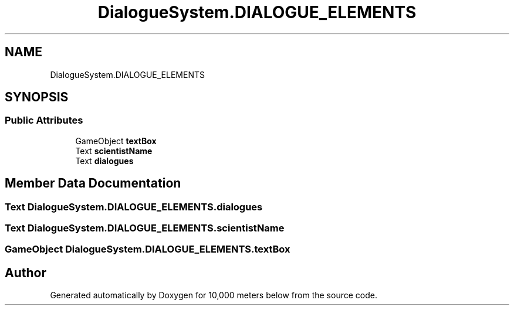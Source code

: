 .TH "DialogueSystem.DIALOGUE_ELEMENTS" 3 "Sun Dec 12 2021" "10,000 meters below" \" -*- nroff -*-
.ad l
.nh
.SH NAME
DialogueSystem.DIALOGUE_ELEMENTS
.SH SYNOPSIS
.br
.PP
.SS "Public Attributes"

.in +1c
.ti -1c
.RI "GameObject \fBtextBox\fP"
.br
.ti -1c
.RI "Text \fBscientistName\fP"
.br
.ti -1c
.RI "Text \fBdialogues\fP"
.br
.in -1c
.SH "Member Data Documentation"
.PP 
.SS "Text DialogueSystem\&.DIALOGUE_ELEMENTS\&.dialogues"

.SS "Text DialogueSystem\&.DIALOGUE_ELEMENTS\&.scientistName"

.SS "GameObject DialogueSystem\&.DIALOGUE_ELEMENTS\&.textBox"


.SH "Author"
.PP 
Generated automatically by Doxygen for 10,000 meters below from the source code\&.

